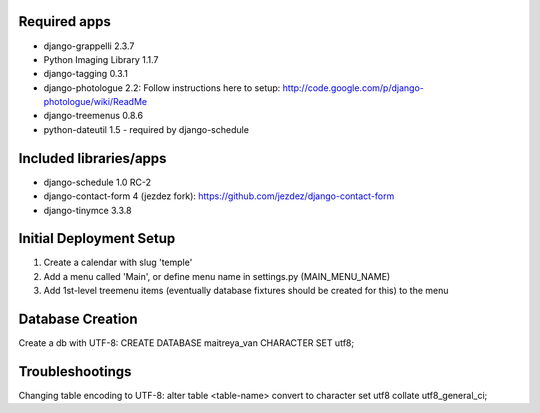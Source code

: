 Required apps 
=============
* django-grappelli 2.3.7

* Python Imaging Library 1.1.7

* django-tagging 0.3.1

* django-photologue 2.2:
  Follow instructions here to setup: http://code.google.com/p/django-photologue/wiki/ReadMe

* django-treemenus 0.8.6

* python-dateutil 1.5 - required by django-schedule


Included libraries/apps
=======================
* django-schedule 1.0 RC-2

* django-contact-form 4 (jezdez fork): https://github.com/jezdez/django-contact-form

* django-tinymce 3.3.8


Initial Deployment Setup
========================
1. Create a calendar with slug 'temple'
#. Add a menu called 'Main', or define menu name in settings.py (MAIN_MENU_NAME)
#. Add 1st-level treemenu items (eventually database fixtures should be created for this) to the menu

Database Creation
=================
Create a db with UTF-8:
CREATE DATABASE maitreya_van CHARACTER SET utf8;

Troubleshootings
================
Changing table encoding to UTF-8:
alter table <table-name> convert to character set utf8 collate utf8_general_ci;
